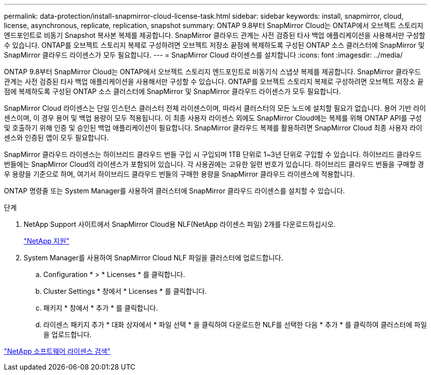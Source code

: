 ---
permalink: data-protection/install-snapmirror-cloud-license-task.html 
sidebar: sidebar 
keywords: install, snapmirror, cloud, license, asynchronous, replicate, replication, snapshot 
summary: ONTAP 9.8부터 SnapMirror Cloud는 ONTAP에서 오브젝트 스토리지 엔드포인트로 비동기 Snapshot 복사본 복제를 제공합니다. SnapMirror 클라우드 관계는 사전 검증된 타사 백업 애플리케이션을 사용해서만 구성할 수 있습니다. ONTAP를 오브젝트 스토리지 복제로 구성하려면 오브젝트 저장소 끝점에 복제하도록 구성된 ONTAP 소스 클러스터에 SnapMirror 및 SnapMirror 클라우드 라이센스가 모두 필요합니다. 
---
= SnapMirror Cloud 라이센스를 설치합니다
:icons: font
:imagesdir: ../media/


[role="lead"]
ONTAP 9.8부터 SnapMirror Cloud는 ONTAP에서 오브젝트 스토리지 엔드포인트로 비동기식 스냅샷 복제를 제공합니다. SnapMirror 클라우드 관계는 사전 검증된 타사 백업 애플리케이션을 사용해서만 구성할 수 있습니다. ONTAP를 오브젝트 스토리지 복제로 구성하려면 오브젝트 저장소 끝점에 복제하도록 구성된 ONTAP 소스 클러스터에 SnapMirror 및 SnapMirror 클라우드 라이센스가 모두 필요합니다.

SnapMirror Cloud 라이센스는 단일 인스턴스 클러스터 전체 라이센스이며, 따라서 클러스터의 모든 노드에 설치할 필요가 없습니다. 용어 기반 라이센스이며, 이 경우 용어 및 백업 용량이 모두 적용됩니다. 이 최종 사용자 라이센스 외에도 SnapMirror Cloud에는 복제를 위해 ONTAP API를 구성 및 호출하기 위해 인증 및 승인된 백업 애플리케이션이 필요합니다. SnapMirror 클라우드 복제를 활용하려면 SnapMirror Cloud 최종 사용자 라이센스와 인증된 앱이 모두 필요합니다.

SnapMirror 클라우드 라이센스는 하이브리드 클라우드 번들 구입 시 구입되며 1TB 단위로 1~3년 단위로 구입할 수 있습니다. 하이브리드 클라우드 번들에는 SnapMirror Cloud의 라이센스가 포함되어 있습니다. 각 사용권에는 고유한 일련 번호가 있습니다. 하이브리드 클라우드 번들을 구매할 경우 용량을 기준으로 하며, 여기서 하이브리드 클라우드 번들의 구매한 용량을 SnapMirror 클라우드 라이센스에 적용합니다.

ONTAP 명령줄 또는 System Manager를 사용하여 클러스터에 SnapMirror 클라우드 라이센스를 설치할 수 있습니다.

.단계
. NetApp Support 사이트에서 SnapMirror Cloud용 NLF(NetApp 라이센스 파일) 2개를 다운로드하십시오.
+
https://mysupport.netapp.com/site/global/dashboard["NetApp 지원"]

. System Manager를 사용하여 SnapMirror Cloud NLF 파일을 클러스터에 업로드합니다.
+
.. Configuration * > * Licenses * 를 클릭합니다.
.. Cluster Settings * 창에서 * Licenses * 를 클릭합니다.
.. 패키지 * 창에서 * 추가 * 를 클릭합니다.
.. 라이센스 패키지 추가 * 대화 상자에서 * 파일 선택 * 을 클릭하여 다운로드한 NLF를 선택한 다음 * 추가 * 를 클릭하여 클러스터에 파일을 업로드합니다.




http://mysupport.netapp.com/licenses["NetApp 소프트웨어 라이센스 검색"]
